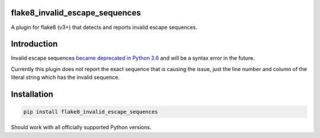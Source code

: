 flake8_invalid_escape_sequences
-------------------------------
A plugin for flake8 (v3+) that detects and reports invalid escape sequences.


Introduction
------------
Invalid escape sequences `became deprecated in Python 3.6 <https://bugs.python.org/issue27364>`_ and will be a syntax error in the future.

Currently this plugin does not report the exact sequence that is causing the issue, just the line number and column of the literal string which has the invalid sequence.


Installation
------------

.. code-block:: bash

  pip install flake8_invalid_escape_sequences


Should work with all officially supported Python versions.
